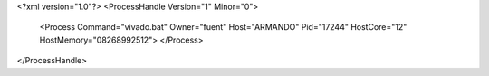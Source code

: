 <?xml version="1.0"?>
<ProcessHandle Version="1" Minor="0">
    <Process Command="vivado.bat" Owner="fuent" Host="ARMANDO" Pid="17244" HostCore="12" HostMemory="08268992512">
    </Process>
</ProcessHandle>
